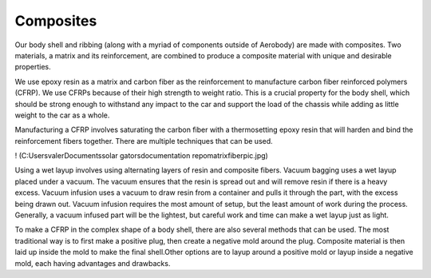 Composites
====

Our body shell and ribbing (along with a myriad of components outside of Aerobody) are made with composites. Two materials, a matrix and its reinforcement, are combined to produce a composite material with unique and desirable properties. 

We use epoxy resin as a matrix and carbon fiber as the reinforcement to manufacture carbon fiber reinforced polymers (CFRP). We use CFRPs because of their high strength to weight ratio. This is a crucial property for the body shell, which should be strong enough to withstand any impact to the car and support the load of the chassis while adding as little weight to the car as a whole. 

Manufacturing a CFRP involves saturating the carbon fiber with a thermosetting epoxy resin that will harden and bind the reinforcement fibers together. There are multiple techniques that can be used. 

! (C:\Users\valer\Documents\solar gators\documentation repo\matrixfiberpic.jpg)

Using a wet layup involves using alternating layers of resin and composite fibers. Vacuum bagging uses a wet layup placed under a vacuum. The vacuum ensures that the resin is spread out and will remove resin if there is a heavy excess. Vacuum infusion uses a vacuum to draw resin from a container and pulls it through the part, with the excess being drawn out. Vacuum infusion requires the most amount of setup, but the least amount of work during the process. Generally, a vacuum infused part will be the lightest, but careful work and time can make a wet layup just as light.

To make a CFRP in the complex shape of a body shell, there are also several methods that can be used. The most traditional way is to first make a positive plug, then create a negative mold around the plug. Composite material is then laid up inside the mold to make the final shell.Other options are to layup around a positive mold or layup inside a negative mold, each having advantages and drawbacks.

